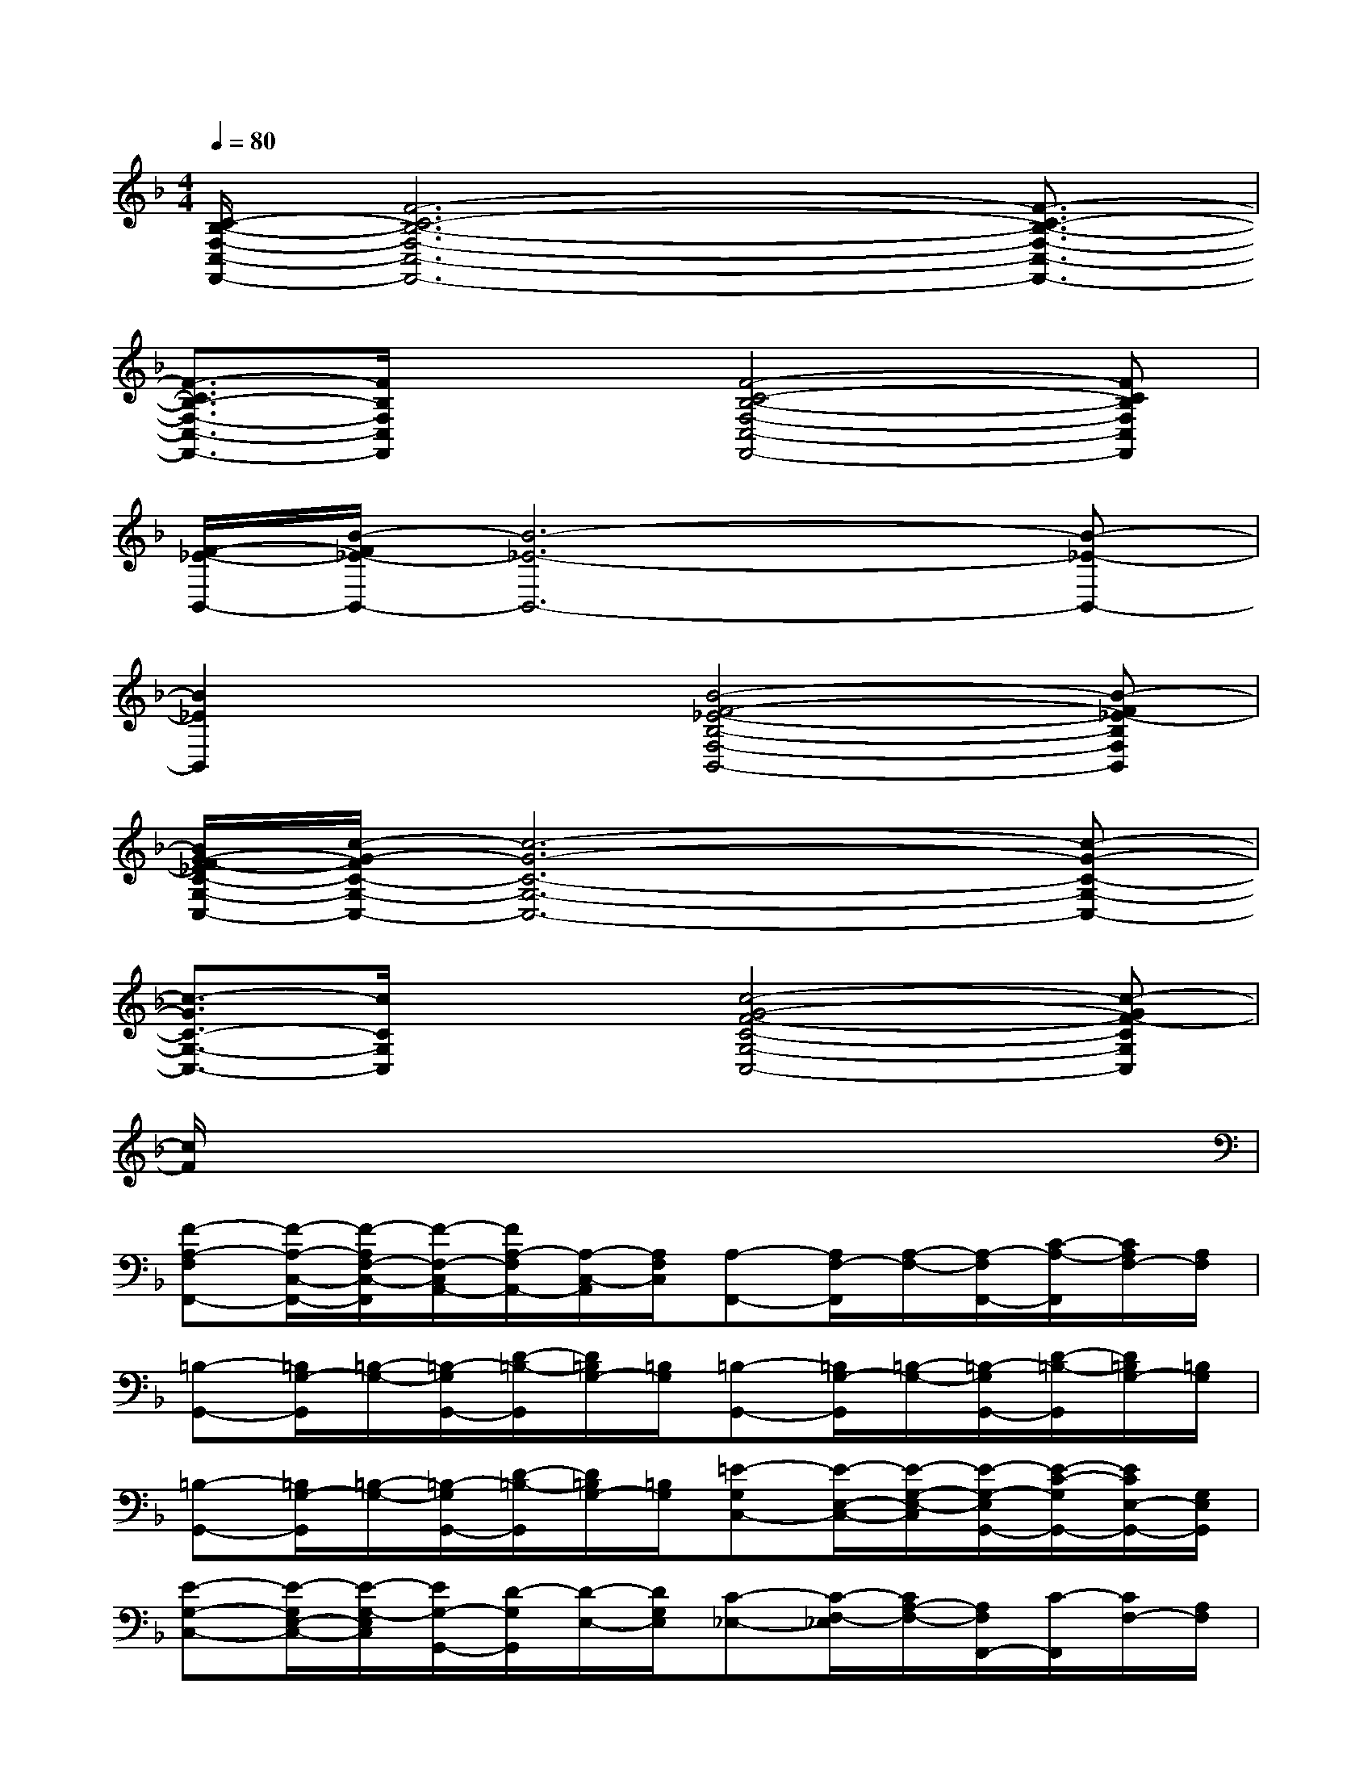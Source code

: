 X:1
T:
M:4/4
L:1/8
Q:1/4=80
K:F%1flats
V:1
[C/2-B,/2-F,/2-C,/2-F,,/2-][F6-C6-B,6-F,6-C,6-F,,6-][F3/2-C3/2-B,3/2-F,3/2-C,3/2-F,,3/2-]|
[F3/2-C3/2B,3/2-F,3/2-C,3/2-F,,3/2-][F/2B,/2F,/2C,/2F,,/2]x/2x/2[F4-C4-B,4-F,4-C,4-F,,4-][FCB,F,C,F,,]|
[F/2-_E/2-B,,/2-][B/2-F/2_E/2-B,,/2-][B6-_E6-B,,6-][B-_E-B,,-]|
[B2_E2B,,2]x/2x/2[B4-F4-_E4-B,4-F,4-B,,4-][B-F_E-B,F,B,,]|
[B/2G/2-F/2-_E/2C/2-G,/2-C,/2-][c/2-G/2-F/2C/2-G,/2-C,/2-][c6-G6-C6-G,6-C,6-][c-G-C-G,-C,-]|
[c3/2-G3/2C3/2-G,3/2-C,3/2-][c/2C/2G,/2C,/2]x/2x/2[c4-G4-F4-C4-G,4-C,4-][c-GF-CG,C,]|
[c/2F/2]x6x3/2|
[F-A,-F,F,,-][F/2-A,/2-C,/2-F,,/2-][F/2-A,/2F,/2-C,/2-F,,/2][F/2-F,/2-C,/2A,,/2-][F/2A,/2-F,/2A,,/2-][A,/2-C,/2-A,,/2][A,/2F,/2C,/2][A,-F,,-][A,/2F,/2-F,,/2][A,/2-F,/2-][A,/2-F,/2F,,/2-][C/2-A,/2-F,,/2][C/2A,/2F,/2-][A,/2F,/2]|
[=B,-G,,-][=B,/2G,/2-G,,/2][=B,/2-G,/2-][=B,/2-G,/2G,,/2-][D/2-=B,/2-G,,/2][D/2=B,/2G,/2-][=B,/2G,/2][=B,-G,,-][=B,/2G,/2-G,,/2][=B,/2-G,/2-][=B,/2-G,/2G,,/2-][D/2-=B,/2-G,,/2][D/2=B,/2G,/2-][=B,/2G,/2]|
[=B,-G,,-][=B,/2G,/2-G,,/2][=B,/2-G,/2-][=B,/2-G,/2G,,/2-][D/2-=B,/2-G,,/2][D/2=B,/2G,/2-][=B,/2G,/2][=E-G,C,-][E/2-E,/2-C,/2-][E/2-G,/2-E,/2-C,/2][E/2-G,/2-E,/2G,,/2-][E/2-C/2-G,/2G,,/2-][E/2C/2E,/2-G,,/2-][G,/2E,/2G,,/2]|
[E-G,-C,-][E/2-G,/2E,/2-C,/2-][E/2-G,/2-E,/2C,/2][E/2G,/2-G,,/2-][D/2-G,/2G,,/2][D/2-E,/2-][D/2G,/2E,/2][C-_E,-][C/2-F,/2-_E,/2][C/2A,/2-F,/2-][A,/2F,/2F,,/2-][C/2-F,,/2][C/2F,/2-][A,/2F,/2]|
F,,/2-[F,/2-F,,/2-][A,/2-F,/2-F,,/2][_E/2-A,/2-F,/2][_E/2A,/2_E,/2-][A,/2-_E,/2][C/2A,/2-F,/2][_E/2A,/2][D-F,-_B,,-][D/2-F,/2D,/2-B,,/2-][D/2-F,/2-D,/2B,,/2][D/2F,/2-F,,/2-][C/2-F,/2F,,/2][C/2-D,/2-][C/2F,/2D,/2]|
[F/2-B,/2F,/2-B,,/2-][F/2-F,/2B,,/2-][F/2-D,/2-B,,/2-][F/2-F,/2-D,/2-B,,/2][F/2F,/2D,/2F,,/2-][B,/2-F,,/2][B,/2-D,/2-][B,/2F,/2D,/2][_D-F,-B,,-][_D/2-F,/2_D,/2-B,,/2-][_D/2F,/2-_D,/2-B,,/2][F,/2_D,/2F,,/2-][B,/2-F,,/2-][B,/2-_D,/2-F,,/2][B,/2F,/2_D,/2]|
[F-A,-F,F,,-][F/2-A,/2-C,/2-F,,/2-][F/2-A,/2F,/2-C,/2-F,,/2][F/2-F,/2-C,/2A,,/2-][F/2A,/2-F,/2A,,/2-][A,/2-C,/2-A,,/2][A,/2F,/2C,/2][=E3/2-G,3/2C,3/2-][E/2C,/2]E,3/2x/2|
[E-G,C,-][EC,]E,3/2x/2[F-A,-F,F,,-][F/2-A,/2-C,/2-F,,/2-][F/2-A,/2F,/2-C,/2-F,,/2][F/2-F,/2-C,/2A,,/2-][F/2A,/2-F,/2A,,/2-][A,/2-C,/2-A,,/2][A,/2F,/2C,/2]|
[A,-F,,-][A,/2F,/2-F,,/2][A,/2-F,/2-][A,/2-F,/2F,,/2-][C/2-A,/2-F,,/2][C/2A,/2F,/2-][A,/2F,/2][G-=B,-G,G,,-][G/2-=B,/2-=D,/2-G,,/2-][G/2-=B,/2G,/2-D,/2-G,,/2][G/2-G,/2-D,/2=B,,/2-][G/2=B,/2-G,/2=B,,/2-][=B,/2-D,/2-=B,,/2][=B,/2G,/2D,/2]